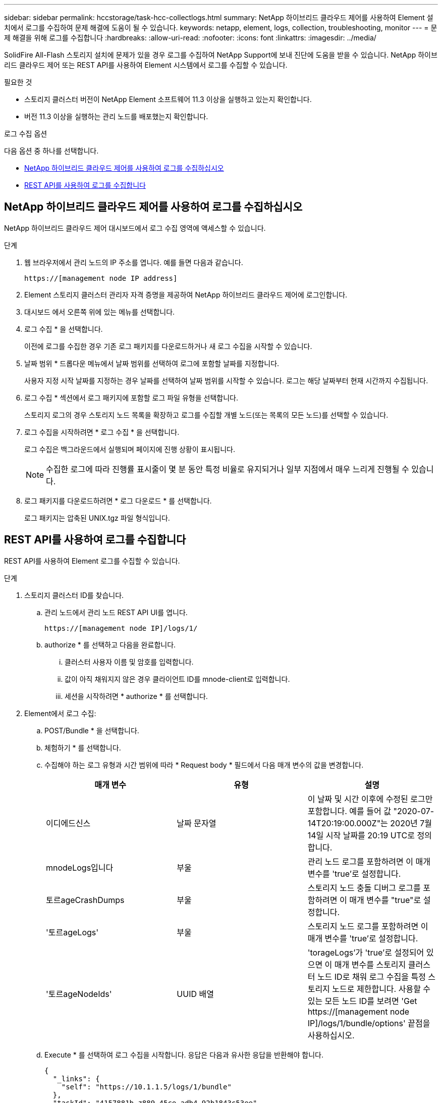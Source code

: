 ---
sidebar: sidebar 
permalink: hccstorage/task-hcc-collectlogs.html 
summary: NetApp 하이브리드 클라우드 제어를 사용하여 Element 설치에서 로그를 수집하여 문제 해결에 도움이 될 수 있습니다. 
keywords: netapp, element, logs, collection, troubleshooting, monitor 
---
= 문제 해결을 위해 로그를 수집합니다
:hardbreaks:
:allow-uri-read: 
:nofooter: 
:icons: font
:linkattrs: 
:imagesdir: ../media/


[role="lead"]
SolidFire All-Flash 스토리지 설치에 문제가 있을 경우 로그를 수집하여 NetApp Support에 보내 진단에 도움을 받을 수 있습니다. NetApp 하이브리드 클라우드 제어 또는 REST API를 사용하여 Element 시스템에서 로그를 수집할 수 있습니다.

.필요한 것
* 스토리지 클러스터 버전이 NetApp Element 소프트웨어 11.3 이상을 실행하고 있는지 확인합니다.
* 버전 11.3 이상을 실행하는 관리 노드를 배포했는지 확인합니다.


.로그 수집 옵션
다음 옵션 중 하나를 선택합니다.

* <<NetApp 하이브리드 클라우드 제어를 사용하여 로그를 수집하십시오>>
* <<REST API를 사용하여 로그를 수집합니다>>




== NetApp 하이브리드 클라우드 제어를 사용하여 로그를 수집하십시오

NetApp 하이브리드 클라우드 제어 대시보드에서 로그 수집 영역에 액세스할 수 있습니다.

.단계
. 웹 브라우저에서 관리 노드의 IP 주소를 엽니다. 예를 들면 다음과 같습니다.
+
[listing]
----
https://[management node IP address]
----
. Element 스토리지 클러스터 관리자 자격 증명을 제공하여 NetApp 하이브리드 클라우드 제어에 로그인합니다.
. 대시보드 에서 오른쪽 위에 있는 메뉴를 선택합니다.
. 로그 수집 * 을 선택합니다.
+
이전에 로그를 수집한 경우 기존 로그 패키지를 다운로드하거나 새 로그 수집을 시작할 수 있습니다.

. 날짜 범위 * 드롭다운 메뉴에서 날짜 범위를 선택하여 로그에 포함할 날짜를 지정합니다.
+
사용자 지정 시작 날짜를 지정하는 경우 날짜를 선택하여 날짜 범위를 시작할 수 있습니다. 로그는 해당 날짜부터 현재 시간까지 수집됩니다.

. 로그 수집 * 섹션에서 로그 패키지에 포함할 로그 파일 유형을 선택합니다.
+
스토리지 로그의 경우 스토리지 노드 목록을 확장하고 로그를 수집할 개별 노드(또는 목록의 모든 노드)를 선택할 수 있습니다.

. 로그 수집을 시작하려면 * 로그 수집 * 을 선택합니다.
+
로그 수집은 백그라운드에서 실행되며 페이지에 진행 상황이 표시됩니다.

+

NOTE: 수집한 로그에 따라 진행률 표시줄이 몇 분 동안 특정 비율로 유지되거나 일부 지점에서 매우 느리게 진행될 수 있습니다.

. 로그 패키지를 다운로드하려면 * 로그 다운로드 * 를 선택합니다.
+
로그 패키지는 압축된 UNIX.tgz 파일 형식입니다.





== REST API를 사용하여 로그를 수집합니다

REST API를 사용하여 Element 로그를 수집할 수 있습니다.

.단계
. 스토리지 클러스터 ID를 찾습니다.
+
.. 관리 노드에서 관리 노드 REST API UI를 엽니다.
+
[listing]
----
https://[management node IP]/logs/1/
----
.. authorize * 를 선택하고 다음을 완료합니다.
+
... 클러스터 사용자 이름 및 암호를 입력합니다.
... 값이 아직 채워지지 않은 경우 클라이언트 ID를 mnode-client로 입력합니다.
... 세션을 시작하려면 * authorize * 를 선택합니다.




. Element에서 로그 수집:
+
.. POST/Bundle * 을 선택합니다.
.. 체험하기 * 를 선택합니다.
.. 수집해야 하는 로그 유형과 시간 범위에 따라 * Request body * 필드에서 다음 매개 변수의 값을 변경합니다.
+
|===
| 매개 변수 | 유형 | 설명 


| 이디에드신스 | 날짜 문자열 | 이 날짜 및 시간 이후에 수정된 로그만 포함합니다. 예를 들어 값 "2020-07-14T20:19:00.000Z"는 2020년 7월 14일 시작 날짜를 20:19 UTC로 정의합니다. 


| mnodeLogs입니다 | 부울 | 관리 노드 로그를 포함하려면 이 매개 변수를 'true'로 설정합니다. 


| 토르ageCrashDumps | 부울 | 스토리지 노드 충돌 디버그 로그를 포함하려면 이 매개 변수를 "true"로 설정합니다. 


| '토르ageLogs' | 부울 | 스토리지 노드 로그를 포함하려면 이 매개 변수를 'true'로 설정합니다. 


| '토르ageNodeIds' | UUID 배열 | 'torageLogs'가 'true'로 설정되어 있으면 이 매개 변수를 스토리지 클러스터 노드 ID로 채워 로그 수집을 특정 스토리지 노드로 제한합니다. 사용할 수 있는 모든 노드 ID를 보려면 'Get https://[management node IP]/logs/1/bundle/options' 끝점을 사용하십시오. 
|===
.. Execute * 를 선택하여 로그 수집을 시작합니다. 응답은 다음과 유사한 응답을 반환해야 합니다.
+
[listing]
----
{
  "_links": {
    "self": "https://10.1.1.5/logs/1/bundle"
  },
  "taskId": "4157881b-z889-45ce-adb4-92b1843c53ee",
  "taskLink": "https://10.1.1.5/logs/1/bundle"
}
----


. 로그 수집 작업의 상태를 확인합니다.
+
.. Get/Bundle * 을 선택합니다.
.. 체험하기 * 를 선택합니다.
.. 수집 작업의 상태를 반환하려면 * Execute * 를 선택합니다.
.. 응답 본문 아래로 스크롤합니다.
+
컬렉션의 진행 상황을 자세히 설명하는 percentComplete 특성이 표시됩니다. 수집이 완료되면 downloadLink 속성에 로그 패키지의 파일 이름을 포함한 전체 다운로드 링크가 포함됩니다.

.. 다운로드 링크 속성 끝에 파일 이름을 복사합니다.


. 수집된 로그 패키지를 다운로드합니다.
+
.. get/bundle/{filename} * 를 선택합니다.
.. 체험하기 * 를 선택합니다.
.. 앞서 복사한 파일 이름을 '파일 이름' 매개 변수 텍스트 필드에 붙여 넣습니다.
.. Execute * 를 선택합니다.
+
실행 후 응답 본문 영역에 다운로드 링크가 나타납니다.

.. 파일 다운로드 * 를 선택하고 결과 파일을 컴퓨터에 저장합니다.
+
로그 패키지는 압축된 UNIX.tgz 파일 형식입니다.





[discrete]
== 자세한 내용을 확인하십시오

* https://docs.netapp.com/us-en/vcp/index.html["vCenter Server용 NetApp Element 플러그인"^]
* https://www.netapp.com/data-storage/solidfire/documentation["SolidFire 및 요소 리소스 페이지입니다"^]

